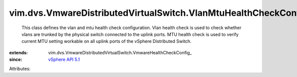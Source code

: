 
vim.dvs.VmwareDistributedVirtualSwitch.VlanMtuHealthCheckConfig
===============================================================
  This class defines the vlan and mtu health check configuration. Vlan health check is used to check whether vlans are trunked by the physical switch connected to the uplink ports. MTU health check is used to verify current MTU setting workable on all uplink ports of the vSphere Distributed Switch.
:extends: vim.dvs.VmwareDistributedVirtualSwitch.VmwareHealthCheckConfig_
:since: `vSphere API 5.1 <vim/version.rst#vimversionversion8>`_

Attributes:
